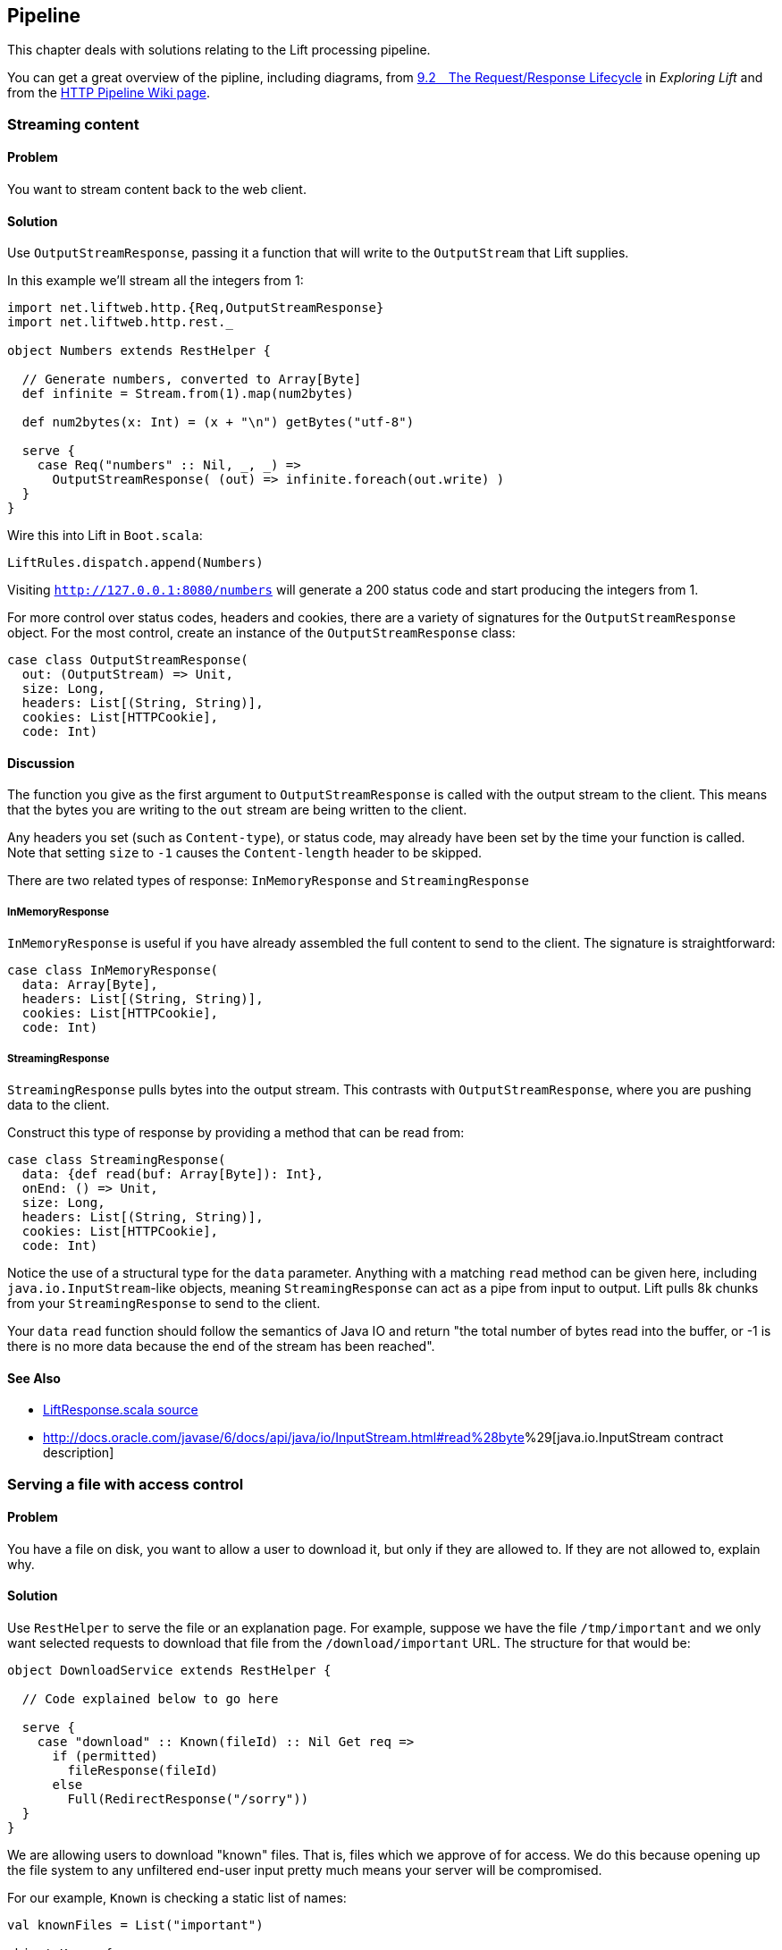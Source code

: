 Pipeline
--------

This chapter deals with solutions relating to the Lift processing
pipeline.

You can get a great overview of the pipline, including diagrams, from
http://exploring.liftweb.net/master/index-9.html#toc-Section-9.2[9.2 The
Request/Response Lifecycle] in _Exploring Lift_ and from the
http://www.assembla.com/spaces/liftweb/wiki/HTTP_Pipeline[HTTP Pipeline
Wiki page].

Streaming content
~~~~~~~~~~~~~~~~~

Problem
^^^^^^^

You want to stream content back to the web client.

Solution
^^^^^^^^

Use `OutputStreamResponse`, passing it a function that will write to the
`OutputStream` that Lift supplies.

In this example we'll stream all the integers from 1:

[source,scala]
-------------------------------------------------------------------
import net.liftweb.http.{Req,OutputStreamResponse}
import net.liftweb.http.rest._

object Numbers extends RestHelper {

  // Generate numbers, converted to Array[Byte]
  def infinite = Stream.from(1).map(num2bytes)

  def num2bytes(x: Int) = (x + "\n") getBytes("utf-8")
  
  serve {
    case Req("numbers" :: Nil, _, _) => 
      OutputStreamResponse( (out) => infinite.foreach(out.write) ) 
  }
}
-------------------------------------------------------------------

Wire this into Lift in `Boot.scala`:

[source,scala]
----------------------------------
LiftRules.dispatch.append(Numbers)
----------------------------------

Visiting `http://127.0.0.1:8080/numbers` will generate a 200 status code
and start producing the integers from 1.

For more control over status codes, headers and cookies, there are a
variety of signatures for the `OutputStreamResponse` object. For the
most control, create an instance of the `OutputStreamResponse` class:

[source,scala]
----------------------------------- 
case class OutputStreamResponse(
  out: (OutputStream) => Unit,  
  size: Long, 
  headers: List[(String, String)], 
  cookies: List[HTTPCookie], 
  code: Int) 
-----------------------------------

Discussion
^^^^^^^^^^

The function you give as the first argument to `OutputStreamResponse` is
called with the output stream to the client. This means that the bytes
you are writing to the `out` stream are being written to the client.

Any headers you set (such as `Content-type`), or status code, may
already have been set by the time your function is called. Note that
setting `size` to `-1` causes the `Content-length` header to be skipped.

There are two related types of response: `InMemoryResponse` and
`StreamingResponse`

InMemoryResponse
++++++++++++++++

`InMemoryResponse` is useful if you have already assembled the full
content to send to the client. The signature is straightforward:

[source,scala]
-----------------------------------
case class InMemoryResponse(
  data: Array[Byte], 
  headers: List[(String, String)], 
  cookies: List[HTTPCookie], 
  code: Int)
-----------------------------------

StreamingResponse
+++++++++++++++++

`StreamingResponse` pulls bytes into the output stream. This contrasts
with `OutputStreamResponse`, where you are pushing data to the client.

Construct this type of response by providing a method that can be read
from:

[source,scala]
-------------------------------------------
case class StreamingResponse(
  data: {def read(buf: Array[Byte]): Int}, 
  onEnd: () => Unit, 
  size: Long, 
  headers: List[(String, String)], 
  cookies: List[HTTPCookie], 
  code: Int)
-------------------------------------------

Notice the use of a structural type for the `data` parameter. Anything
with a matching `read` method can be given here, including
`java.io.InputStream`-like objects, meaning `StreamingResponse` can act
as a pipe from input to output. Lift pulls 8k chunks from your
`StreamingResponse` to send to the client.

Your `data` `read` function should follow the semantics of Java IO and
return "the total number of bytes read into the buffer, or -1 is there
is no more data because the end of the stream has been reached".

See Also
^^^^^^^^

* https://github.com/lift/framework/blob/master/web/webkit/src/main/scala/net/liftweb/http/LiftResponse.scala[LiftResponse.scala
source]
* http://docs.oracle.com/javase/6/docs/api/java/io/InputStream.html#read%28byte[]%29[java.io.InputStream
contract description]

Serving a file with access control
~~~~~~~~~~~~~~~~~~~~~~~~~~~~~~~~~~

Problem
^^^^^^^

You have a file on disk, you want to allow a user to download it, but
only if they are allowed to. If they are not allowed to, explain why.

Solution
^^^^^^^^

Use `RestHelper` to serve the file or an explanation page. For example,
suppose we have the file `/tmp/important` and we only want selected
requests to download that file from the `/download/important` URL. The
structure for that would be:

[source,scale]
-------------------------------------------------------
object DownloadService extends RestHelper {

  // Code explained below to go here

  serve {
    case "download" :: Known(fileId) :: Nil Get req => 
      if (permitted)
        fileResponse(fileId)
      else
        Full(RedirectResponse("/sorry"))    
  }
}
-------------------------------------------------------

We are allowing users to download "known" files. That is, files which we
approve of for access. We do this because opening up the file system to
any unfiltered end-user input pretty much means your server will be
compromised.

For our example, `Known` is checking a static list of names:

[source,scala]
---------------------------------------------------------------------------
val knownFiles = List("important")

object Known {
 def unapply(fileId: String): Option[String] = knownFiles.find(_ == fileId)
}
---------------------------------------------------------------------------

For requests to these known resources, we convert the REST request into
a `Box[LiftResponse]`. For permitted access we serve up the file:

[source,scala]
---------------------------------------------------------------------
private def permitted = scala.math.random < 0.5d

private def fileResponse(fileId: String): Box[LiftResponse] = for {
    file <- Box !! new java.io.File("/tmp/"+fileId)
    input <- tryo(new java.io.FileInputStream(file))
 } yield StreamingResponse(input, 
    () => input.close,
    file.length,
    ("Content-Disposition" -> "attachment; filename="+fileId) :: Nil,
    Nil, 200)
---------------------------------------------------------------------

If no permission is given, the user is redirected to `/sorry.html`.

All of this is wired into Lift in `Boot.scala` with:

[source,scala]
------------------------------------------
LiftRules.dispatch.append(DownloadService)
------------------------------------------

Discussion
^^^^^^^^^^

By turning the request into a `Box[LiftResponse]` we are able to serve
up the file, send the user to a different page, and also allow Lift to
handle the 404 (`Empty`) cases.

If we added a test to see if the file existed on disk in `fileResponse`
that would cause the method to evaluate to `Empty` for missing files,
which triggers a 404. As the code stands, if the file does not exist,
the `tryo` would give us a `Failure` which would turn into a 404 error
with a body of "/tmp/important (No such file or directory)".

Because we are testing for known resources via the `Known` extractor as
part of the pattern for `/download/`, unknown resources will not be
passed through to our `File` access code. Again, Lift will return a 404
for these.

Guard expressions can also be useful for these kinds of situations:

[source,scala]
----------------------------------------------------------------------------
serve {
  case "download" :: Known(id) :: Nil Get _ if permitted => fileResponse(id)
  case "download" :: _ Get req => RedirectResponse("/sorry")
}
----------------------------------------------------------------------------

You can mix and match extractors, guards and conditions in your response
to best fit the way you want the code to look and work.

See Also
^^^^^^^^

* Mailing list thread on
https://groups.google.com/forum/?fromgroups#!topic/liftweb/7N2OUInltUE[PHP's
readfile equivalent for Lift].
* _Chatper 24: Extractors_ from
http://www.artima.com/pins1ed/extractors.html[Programming in Scala].
* Recipe on link:Streaming+content.html[Streaming content].

Debugging a request
~~~~~~~~~~~~~~~~~~~

Problem
^^^^^^^

You want to debug a request and see what's arriving to your Lift app.

Solution
^^^^^^^^

Add an `onBeginServicing` function in `Boot.scala` to log the request.
For example:

[source,scala]
-----------------------------------
LiftRules.onBeginServicing.append {
  case r => println("Received: "+r)
}
-----------------------------------

Discussion
^^^^^^^^^^

The `onBeginServicing` call is called early in the Lift pipeline, before
`S` is set up, and before Lift has the chance to 404 your request. The
function signature it expects is `Req => Unit`.

If you want to select only certain paths, you can. For example, to track
all requests starting `/paypal`:

[source,scala]
-----------------------------------------------------
LiftRules.onBeginServicing.append {
  case r @ Req(List("paypal", _), _, _) => println(r)
}
-----------------------------------------------------

There is also an `onEndServicing` which can be given functions of type
`(Req, Box[LiftResponse]) => Unit`.

See Also
^^^^^^^^

* Source code for https://github.com/lift/framework/blob/master/web/webkit/src/main/scala/net/liftweb/http/LiftRules.scala[LiftRules.scala].
* https://github.com/lift/framework/blob/master/web/webkit/src/main/scala/net/liftweb/http/Req.scala[Req.scala]
source.
* Mailing list discussion on https://groups.google.com/forum/?fromgroups#!topic/liftweb/K0S1rU0qtX0[What's the difference between LiftRules.early and LiftRules.onBeginServicing and when does S.locale get initialized?]

Running code when sessions are created (or destroyed)
~~~~~~~~~~~~~~~~~~~~~~~~~~~~~~~~~~~~~~~~~~~~~~~~~~~~~

Problem
^^^^^^^

You want to carry out actions when a session is created or destroyed.

Solution
^^^^^^^^

Make use of the hooks in `LiftSession`. For example, in `Boot.scala`:

[source,scala]
------------------------------------------------------------
LiftSession.afterSessionCreate ::= 
 ( (s:LiftSession, r:Req) => println("Session created") )

LiftSession.onBeginServicing ::= 
 ( (s:LiftSession, r:Req) => println("Processing request") )

LiftSession.onShutdownSession ::= 
 ( (s:LiftSession) => println("Session going away") )
------------------------------------------------------------

Discussion
^^^^^^^^^^

The hooks in `LiftSession` allow you to insert code at various points in
the session lifecycle: when the session is created, at the start of
servicing the request, after servicing, when the session is about to
shutdown, at shutdown... check the source code link, below and the
_Exploring Lift_ session pipeline diagrams and descriptions.

If the request path has been marked as being stateless via
`LiftRules.statelessReqTest`, the above example would only execute the
`onBeginServicing` functions.

Note that the Lift session is not the same as the HTTP Session.

See Also
^^^^^^^^

* https://github.com/lift/framework/blob/master/web/webkit/src/main/scala/net/liftweb/http/LiftSession.scala[LiftSession
source code]
* https://github.com/dpp/starting_point/commit/729f05f9010b80139440369c4e1d0889cac346cf[Example of logging a user out if the login via another browser]
* Chapter 15 of _Lift in Action_ gives an example of timing requests using `LiftSession`.
* http://exploring.liftweb.net/master/index-9.html#toc-Section-9.2[The request/response lifecycle] in _Exploring Lift_, includes diagrams showing the steps a request passes through.
* http://www.assembla.com/spaces/liftweb/wiki/HTTP_Pipeline[Wiki page on the HTTP Pipeline]
* http://exploring.liftweb.net/master/index-9.html#toc-Section-9.5[Session management] in _Exploring Lift_. Run code when Lift shutsdown

Problem
^^^^^^^

You want to have some code executed when your Lift application is
shutting down.

Solution
^^^^^^^^

Append to `LiftRules.unloadHooks`.

[source,scala]
--------------------------------------------------------------
LiftRules.unloadHooks.append( () => println("Shutting down") )
--------------------------------------------------------------

Discussion
^^^^^^^^^^

You append functions of type `() => Unit` and these functions are run
right at the end of the Lift handler, after sessions have been
destroyed, Lift actors have been shutdown, and requests have finished
being handled. This is triggered, in the words of the Java servlet
specification, "by the web container to indicate to a filter that it is
being taken out of service".

See Also
^^^^^^^^

* The recipe showing how to link:Run+tasks+periodically.html[run tasks
periodically] includes an example of using a unload hook. Running
stateless 

Problem
^^^^^^^

You want to force you application to be stateless at the HTTP level.

Solution
^^^^^^^^

In `Boot.scala`:

[source,scala]
----------------------------------------------------
LiftRules.enableContainerSessions = false
LiftRules.statelessReqTest.append { case _ => true }
----------------------------------------------------

All requests will now be treated as stateless. Any attempt to use state,
such as via `SessionVar` for example, will trigger a warning in
developer mode: Access to Lift's statefull features from Stateless mode.
The operation on state will not complete.

Discussion
^^^^^^^^^^

HTTP session creation is controlled via `enableContainerSessions`, and
applies for all requests. Leaving this value at the default (`true`)
allows more fine-grained control over which requests are stateless.

Using `statelessReqTest` allows you to decide based on the
`StatelessReqTest` if it should be stateless (`true`) or not (`false`).
For example:

[source,scala]
-----------------------------------------------------------------
def asset(file: String) = 
  List(".js", ".gif", ".css").exists(file.endsWith)

LiftRules.statelessReqTest.append { 
  case StatelessReqTest("index" :: Nil, httpReq) =>  true
  case StatelessReqTest(List(_, file),  _) if asset(file) => true
}
-----------------------------------------------------------------

This example would only make the index page and any GIFs, JavaScript and
CSS files stateless. The `httpReq` part is a `HTTPRequest` instance,
allowing you to base the decision on the content of the request
(cookies, user agent, etc).

Another option is `LiftRules.statelessDispatch` which allows you to
register a function which returns a `LiftResponse`. This will be
executed without a session, and convenient for REST-based services.

See Also
^^^^^^^^

* http://groups.google.com/group/liftweb/browse_thread/thread/dab54c0a75a9a52a[Announcement of enhanced stateless support]
* http://www.assembla.com/wiki/show/liftweb/Stateless_Requests[Wiki page on Stateless requests]
* http://simply.liftweb.net/index-5.3.html#toc-Section-5.3[HTTP and REST] in _Simply Lift_.

Catch any exception
~~~~~~~~~~~~~~~~~~~

Problem
^^^^^^^

You want a wrapper around all requests to catch exceptions and display
something to the user.

Solution
^^^^^^^^

Declare an exception handler in `Boot.scala`:

[source,scala]
--------------------------------------------------
LiftRules.exceptionHandler.prepend {
  case (runMode, request, exception) =>           
    logger.error("Boom! At "+request.uri)
    InternalServerErrorResponse()
}
--------------------------------------------------

In the above example, all exceptions for all requests at all run modes
are being matched, causing an error to be logged and a 500 (internal
server error) to be returned to the browser.

Discussion
^^^^^^^^^^

The partial function you define `exceptionHandler` needs to return a
`LiftResponse` (i.e., something to send to the browser). The default
behaviour is to return an `XhtmlResponse`, which in
`Props.RunModes.Development` gives details of the exception, and in all
other run modes simply says "Something unexpected happened".

You can return any kind of `LiftResponse`, including `RedirectResponse`,
`JsonResponse`, `XmlResponse`, `JavaScriptResponse` and so on.

This second example shows matching on Ajax requests only, and returning
a JavaScript dialog to the browser:

[source,scala]
-----------------------------------------------------
import net.liftweb.http.js.JsCmds._

val ajax = LiftRules.ajaxPath

LiftRules.exceptionHandler.prepend {
  case (mode, Req(ajax :: _, _, PostRequest), ex) => 
    logger.error("Error handing ajax")
    JavaScriptResponse(Alert("Boom!"))
}
-----------------------------------------------------

This Ajax example will jump in before Lift's default behaviour for Ajax
errors. The default is to retry the Ajax command three times
(`LiftRules.ajaxRetryCount`), and then execute
`LiftRules.ajaxDefaultFailure`, which will pop up a dialog saying: "The
server cannot be contacted at this time"

See Also
^^^^^^^^

* https://github.com/lift/framework/blob/master/web/webkit/src/main/scala/net/liftweb/http/LiftRules.scala[Source for LiftRules.scala]
* https://github.com/lift/framework/blob/master/web/webkit/src/main/scala/net/liftweb/http/LiftResponse.scala[Source
for LiftResponse.scala]
* http://groups.google.com/group/liftweb/browse_thread/thread/842954ffc333b0f9[Mailing
list discussion on JS dialogs for exceptions]

Accessing HttpServletRequest
~~~~~~~~~~~~~~~~~~~~~~~~~~~~

Problem
^^^^^^^

To satisfy some API you need access to the `HttpServletRequest`.

Solution
^^^^^^^^

Cast `S.request`:

[source,scala]
-----------------------------------------------------------
import net.liftweb.http.S
import net.liftweb.http.provider.servlet.HTTPRequestServlet
import javax.servlet.http.HttpServletRequest

val servletRequest: Box[HttpServletRequest] = for {
  req <- S.request
  inner <- Box.asA[HTTPRequestServlet](req.request)
} yield inner.req
-----------------------------------------------------------

You can then make your API call:

[source,scala]
----------------------------------------------
servletRequest.foreach { r => yourApiCall(r) }
----------------------------------------------

Discussion
^^^^^^^^^^

Note that the results is a `Box` because there might not be a request
when you evaluate `servletRequest` -- or you might one day port to a
different deployment environment and not be running on a standard Java
servlet container.

As your code will have a direct dependency on the Java Servlet API,
you'll need to include this dependency in your SBT build:

-------------------------------------------------------------
"javax.servlet" % "servlet-api" % "2.5" % "provided->default"
-------------------------------------------------------------

See Also
^^^^^^^^

* Mailing list question regarding
https://groups.google.com/forum/?fromgroups#!topic/liftweb/67tQXSY9XS4[HttpRequest
conversion]. Secure requests only 

Problem
^^^^^^^

You want to ensure clients are using https.

Solution
^^^^^^^^

Add an `earlyResponse` function in `Boot.scala` redirecting insecure
requests. For example:

[source,scala]
---------------------------------------------------------------------------------------
LiftRules.earlyResponse.append { (req: Req) ⇒ if (req.request.scheme != "https") {
  val uriAndQueryString = req.uri + (req.request.queryString.map(s => "?"+s) openOr "")
  val uri = "https://%s%s".format(req.request.serverName, uriAndQueryString)
  Full(PermRedirectResponse(uri, req, req.cookies: _*))
} else Empty }
---------------------------------------------------------------------------------------

Discussion
^^^^^^^^^^

The `earlyResponse` call is called early in the Lift pipeline. It is
used to excute code before a request is handled and if required exit the
pipeline and return a response. The function signature it expects is
`Req ⇒ Box[LiftResponse]`.

The ideal method to ensure requests are served using the correct scheme
would be via web server configuration, such as Apache or Nginx. This
isn't possible in some cases, such as when your application is deployed
to a PaaS, for instance CloudBees.

Amazon Load Balancer
++++++++++++++++++++

For Amazon Elastic Load Balancer note that you need to use
`X-Forwarded-Proto` header to detect HTTPs. As mentioned in their
_Overview of Elastic Load Balancing_ document, "Your server access logs
contain only the protocol used between the server and the load balancer;
they contain no information about the protocol used between the client
and the load balancer." In this situation modify the above test from
`req.request.scheme != "https"` to:

[source,scala]
------------------------------------------------
req.header("X-Forwarded-Proto") != Full("https")
------------------------------------------------

See Also
^^^^^^^^

* Source code for
https://github.com/lift/framework/blob/master/web/webkit/src/main/scala/net/liftweb/http/LiftRules.scala[LiftRules.scala].
* https://github.com/lift/framework/blob/master/web/webkit/src/main/scala/net/liftweb/http/Req.scala[Req.scala]
source.
* https://www.assembla.com/spaces/liftweb/wiki/HTTP_Pipeline[Lift
pipeline].
* @fmpwizard observations and solution for
https://groups.google.com/d/msg/liftweb/204aAsVb_4Y/I1BiLKkrTPIJ[Redirect
http to https behind Amazon load balancer].
* http://docs.amazonwebservices.com/ElasticLoadBalancing/latest/DeveloperGuide/arch-loadbalancing.html[Overview of Elastic Load Balancing] at AWS.


